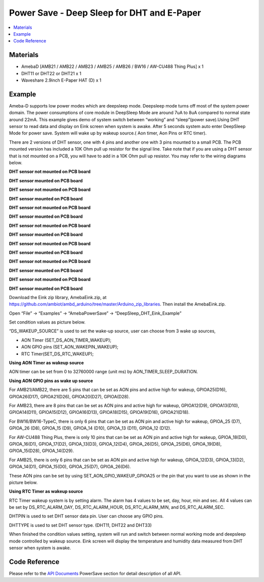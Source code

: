 Power Save - Deep Sleep for DHT and E-Paper
============================================

.. contents::
  :local:
  :depth: 2
  
Materials
---------

- AmebaD [AMB21 / AMB22 / AMB23 /  AMB25 / AMB26 / BW16 / AW-CU488 Thing Plus] x 1

- DHT11 or DHT22 or DHT21 x 1

- Waveshare 2.9inch E-Paper HAT (D) x 1

Example
--------

Ameba-D supports low power modes which are deepsleep mode. Deepsleep mode turns off most of the system power domain. The power consumptions of core module in DeepSleep Mode are around 7uA to 8uA compared to normal state around 22mA. This example gives demo of system switch between “working” and “sleep”(power save).Using DHT sensor to read data and display on Eink screen when system is awake. After 5 seconds system auto enter DeepSleep Mode for power save. System will wake up by wakeup source.( Aon timer, Aon Pins or RTC timer).

There are 2 versions of DHT sensor, one with 4 pins and another one with 3 pins mounted to a small PCB. The PCB mounted version has included a 10K Ohm pull up resistor for the signal line. Take note that if you are using a DHT sensor that is not mounted on a PCB, you will have to add in a 10K Ohm pull up resistor. You may refer to the wiring diagrams below.

.. only:: amb21

**DHT sensor not mounted on PCB board**

|image01|

**DHT sensor mounted on PCB board**

|image02|

.. only:: end amb21  

.. only:: amb23

**DHT sensor not mounted on PCB board**

|image03|

**DHT sensor mounted on PCB board**

|image04|

.. only:: end amb23 

.. only:: amb25

**DHT sensor not mounted on PCB board**
    
|image05|

**DHT sensor mounted on PCB board**

|image06|

.. only:: end amb25 

.. only:: amb26

**DHT sensor not mounted on PCB board**
    
|image07|

**DHT sensor mounted on PCB board**

|image08|

.. only:: end amb26 

.. only:: bw16-typeb

**DHT sensor not mounted on PCB board**
    
|image09|

**DHT sensor mounted on PCB board**

|image10|

.. only:: end bw16-typeb

.. only:: bw16-typec

**DHT sensor not mounted on PCB board**
    
|image11|

**DHT sensor mounted on PCB board**

|image12|

.. only:: end bw16-typec

.. only:: aw-cu488

**DHT sensor not mounted on PCB board**

|image13|

**DHT sensor mounted on PCB board**

|image14|

.. only:: end aw-cu488 

Download the Eink zip library, AmebaEink.zip, at https://github.com/ambiot/ambd_arduino/tree/master/Arduino_zip_libraries. Then install the AmebaEink.zip.

Open “File” -> “Examples” -> “AmebaPowerSave” -> “DeepSleep_DHT_Eink_Example”

|image15|

Set condition values as picture below.

“DS_WAKEUP_SOURCE” is used to set the wake-up source, user can choose from 3 wake up sources,

- AON Timer (SET_DS_AON_TIMER_WAKEUP);
- AON GPIO pins (SET_AON_WAKEPIN_WAKEUP);
- RTC Timer(SET_DS_RTC_WAKEUP);

**Using AON Timer as wakeup source**

AON timer can be set from 0 to 32760000 range (unit ms) by AON_TIMER_SLEEP_DURATION.

**Using AON GPIO pins as wake up source**

For AMB21/AMB22, there are 5 pins that can be set as AON pins and active high for wakeup, GPIOA25(D16), GPIOA26(D17), GPIOA21(D26), GPIOA20(D27), GPIOA(D28).

For AMB23, there are 8 pins that can be set as AON pins and active high for wakeup, GPIOA12(D9), GPIOA13(D10), GPIOA14(D11), GPIOA15(D12), GPIOA16(D13), GPIOA18(D15), GPIOA19(D16), GPIOA21(D18).

For BW16/BW16-TypeC, there is only 6 pins that can be set as AON pin and active high for wakeup, GPIOA_25 (D7), GPIOA_26 (D8), GPIOA_15 (D9), GPIOA_14 (D10), GPIOA_13 (D11), GPIOA_12 (D12).

For AW-CU488 Thing Plus, there is only 10 pins that can be set as AON pin and active high for wakeup, GPIOA_18(D0), GPIOA_16(D1), GPIOA_17(D2), GPIOA_13(D3), GPIOA_12(D4), GPIOA_26(D5), GPIOA_25(D6), GPIOA_19(D8), GPIOA_15(D28), GPIOA_14(D29).

For AMB25, there is only 6 pins that can be set as AON pin and active high for wakeup, GPIOA_12(D3), GPIOA_13(D2), GPIOA_14(D1), GPIOA_15(D0), GPIOA_25(D7), GPIOA_26(D6).

These AON pins can be set by using SET_AON_GPIO_WAKEUP_GPIOA25 or the pin that you want to use as shown in the picture below.

|image16|

**Using RTC Timer as wakeup source**

RTC Timer wakeup system is by setting alarm. The alarm has 4 values to be set, day, hour, min and sec. All 4 values can be set by DS_RTC_ALARM_DAY, DS_RTC_ALARM_HOUR, DS_RTC_ALARM_MIN, and DS_RTC_ALARM_SEC.

DHTPIN is used to set DHT sensor data pin. User can choose any GPIO pins.

DHTTYPE is used to set DHT sensor type. (DHT11, DHT22 and DHT33)

|image17|

When finished the condition values setting, system will run and switch between normal working mode and deepsleep mode controlled by wakeup source. Eink screen will display the temperature and humidity data measured from DHT sensor when system is awake.

Code Reference
---------------

Please refer to the `API Documents <https://ameba-doc-arduino-sdk.readthedocs-hosted.com/en/latest/amb21/API_Documents/index.html>`_ PowerSave section for detail description of all API.


.. |image01| image:: ../../../../_static/amebad/Example_Guides/PowerSave/Power_Save_Deep_Sleep_For_DHT_Epaper/image01.png
   :width:  988 px
   :height:  400 px
.. |image02| image:: ../../../../_static/amebad/Example_Guides/PowerSave/Power_Save_Deep_Sleep_For_DHT_Epaper/image02.png
   :width:  800 px
   :height:  400 px
.. |image03| image:: ../../../../_static/amebad/Example_Guides/PowerSave/Power_Save_Deep_Sleep_For_DHT_Epaper/image03.png
   :width:  1105 px
   :height: 382 px
.. |image04| image:: ../../../../_static/amebad/Example_Guides/PowerSave/Power_Save_Deep_Sleep_For_DHT_Epaper/image04.png
   :width:  875 px
   :height:  400 px
.. |image05| image:: ../../../../_static/amebad/Example_Guides/PowerSave/Power_Save_Deep_Sleep_For_DHT_Epaper/image05.png
   :width:  1189 px
   :height: 572 px
.. |image06| image:: ../../../../_static/amebad/Example_Guides/PowerSave/Power_Save_Deep_Sleep_For_DHT_Epaper/image06.png
   :width:  835 px
   :height:  400 px
.. |image07| image:: ../../../../_static/amebad/Example_Guides/PowerSave/Power_Save_Deep_Sleep_For_DHT_Epaper/image07.png
   :width:  1099 px
   :height:  477 px
.. |image08| image:: ../../../../_static/amebad/Example_Guides/PowerSave/Power_Save_Deep_Sleep_For_DHT_Epaper/image08.png
   :width:  993 px
   :height: 496 px
.. |image09| image:: ../../../../_static/amebad/Example_Guides/PowerSave/Power_Save_Deep_Sleep_For_DHT_Epaper/image09.png
   :width:  962 px
   :height:  328 px
.. |image10| image:: ../../../../_static/amebad/Example_Guides/PowerSave/Power_Save_Deep_Sleep_For_DHT_Epaper/image10.png
   :width:  975 px
   :height:  320 px
.. |image11| image:: ../../../../_static/amebad/Example_Guides/PowerSave/Power_Save_Deep_Sleep_For_DHT_Epaper/image11.png
   :width:  975 px
   :height:  402 px
.. |image12| image:: ../../../../_static/amebad/Example_Guides/PowerSave/Power_Save_Deep_Sleep_For_DHT_Epaper/image12.png
   :width:  908 px
   :height:  400 px
.. |image13| image:: ../../../../_static/amebad/Example_Guides/PowerSave/Power_Save_Deep_Sleep_For_DHT_Epaper/image13.png
   :width:  940 px
   :height: 473 px
.. |image14| image:: ../../../../_static/amebad/Example_Guides/PowerSave/Power_Save_Deep_Sleep_For_DHT_Epaper/image14.png
   :width:  606 px
   :height:  400 px
.. |image15| image:: ../../../../_static/amebad/Example_Guides/PowerSave/Power_Save_Deep_Sleep_For_DHT_Epaper/image15.png
   :width:  689 px
   :height:  704 px
.. |image16| image:: ../../../../_static/amebad/Example_Guides/PowerSave/Power_Save_Deep_Sleep_For_DHT_Epaper/image16.png
   :width:  957 px
   :height:  647 px
.. |image17| image:: ../../../../_static/amebad/Example_Guides/PowerSave/Power_Save_Deep_Sleep_For_DHT_Epaper/image17.png
   :width:  767 px
   :height: 624 px